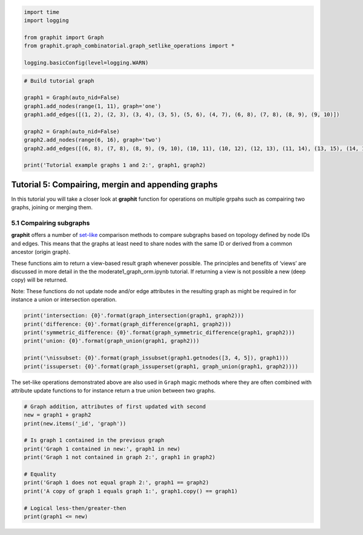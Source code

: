 
.. code:: ipython3

    import time
    import logging
    
    from graphit import Graph
    from graphit.graph_combinatorial.graph_setlike_operations import *
    
    logging.basicConfig(level=logging.WARN)

.. code:: ipython3

    # Build tutorial graph
    
    graph1 = Graph(auto_nid=False)
    graph1.add_nodes(range(1, 11), graph='one')
    graph1.add_edges([(1, 2), (2, 3), (3, 4), (3, 5), (5, 6), (4, 7), (6, 8), (7, 8), (8, 9), (9, 10)])
    
    graph2 = Graph(auto_nid=False)
    graph2.add_nodes(range(6, 16), graph='two')
    graph2.add_edges([(6, 8), (7, 8), (8, 9), (9, 10), (10, 11), (10, 12), (12, 13), (11, 14), (13, 15), (14, 15)])
    
    print('Tutorial example graphs 1 and 2:', graph1, graph2)

Tutorial 5: Compairing, mergin and appending graphs
===================================================

In this tutorial you will take a closer look at **graphit** function for
operations on multiple grpahs such as compairing two graphs, joining or
merging them.

5.1 Compairing subgraphs
~~~~~~~~~~~~~~~~~~~~~~~~

**graphit** offers a number of
`set-like <https://docs.python.org/3/library/stdtypes.html#set-types-set-frozenset>`__
comparison methods to compare subgraphs based on topology defined by
node IDs and edges. This means that the graphs at least need to share
nodes with the same ID or derived from a common ancestor (origin graph).

These functions aim to return a view-based result graph whenever
possible. The principles and benefits of ‘views’ are discussed in more
detail in the the moderate1_graph_orm.ipynb tutorial. If returning a
view is not possible a new (deep copy) will be returned.

Note: These functions do not update node and/or edge attributes in the
resulting graph as might be required in for instance a union or
intersection operation.

.. code:: ipython3

    print('intersection: {0}'.format(graph_intersection(graph1, graph2)))
    print('difference: {0}'.format(graph_difference(graph1, graph2)))
    print('symmetric_difference: {0}'.format(graph_symmetric_difference(graph1, graph2)))
    print('union: {0}'.format(graph_union(graph1, graph2)))
    
    print('\nissubset: {0}'.format(graph_issubset(graph1.getnodes([3, 4, 5]), graph1)))
    print('issuperset: {0}'.format(graph_issuperset(graph1, graph_union(graph1, graph2))))

The set-like operations demonstrated above are also used in ``Graph``
magic methods where they are often combined with attribute update
functions to for instance return a true union between two graphs.

.. code:: ipython3

    # Graph addition, attributes of first updated with second
    new = graph1 + graph2
    print(new.items('_id', 'graph'))
    
    # Is graph 1 contained in the previous graph
    print('Graph 1 contained in new:', graph1 in new)
    print('Graph 1 not contained in graph 2:', graph1 in graph2)
    
    # Equality
    print('Graph 1 does not equal graph 2:', graph1 == graph2)
    print('A copy of graph 1 equals graph 1:', graph1.copy() == graph1)
    
    # Logical less-then/greater-then
    print(graph1 <= new)

